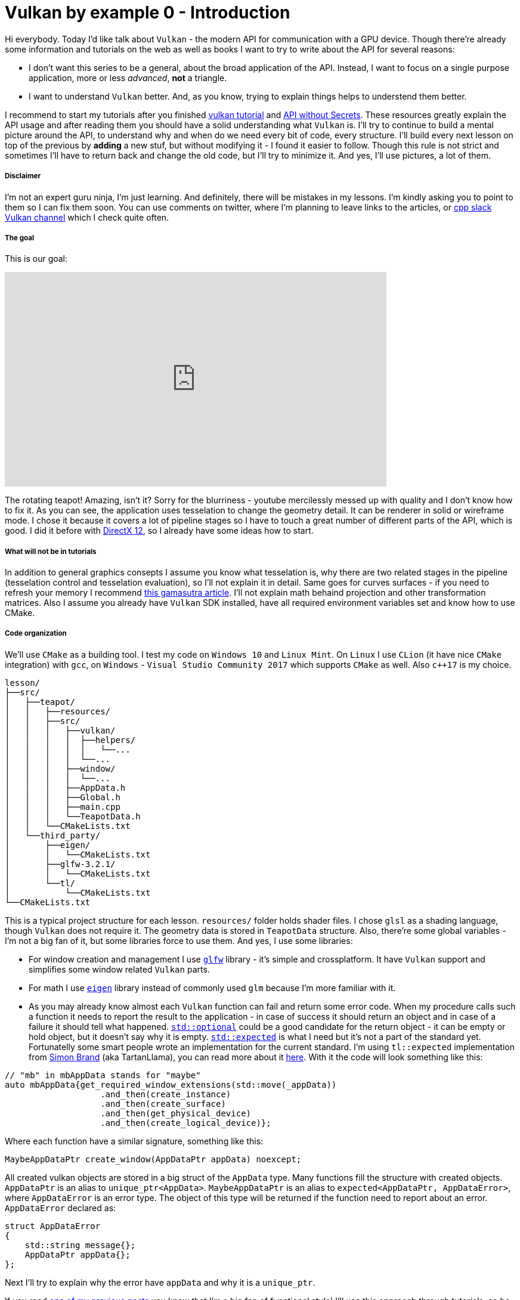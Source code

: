 = Vulkan by example 0 - Introduction
:hp-tags: c++, vulkan

Hi everybody. Today I'd like talk about `Vulkan` - the modern API for communication with a GPU device. Though there're already some information and tutorials on the web as well as books I want to try to write about the API for several reasons:

- I don't want this series to be a general, about the broad application of the API. Instead, I want to focus on a single purpose application, more or less _advanced_, *not* a triangle.
- I want to understand `Vulkan` better. And, as you know, trying to explain things helps to understend them better.

I recommend to start my tutorials after you finished https://vulkan-tutorial.com/[vulkan tutorial] and https://software.intel.com/en-us/articles/api-without-secrets-introduction-to-vulkan-preface[API without Secrets]. These resources greatly explain the API usage and after reading them you should have a solid understanding what `Vulkan` is. I'll try to continue to build a mental picture around the API, to understand why and when do we need every bit of code, every structure. I’ll build every next lesson on top of the previous by *adding* a new stuf, but without modifying it - I found it easier to follow. Though this rule is not strict and sometimes I’ll have to return back and change the old code, but I’ll try to minimize it. And yes, I’ll use pictures, a lot of them.

===== Disclaimer
I'm not an expert guru ninja, I'm just learning. And definitely, there will be mistakes in my lessons. I'm kindly asking you to point to them so I can fix them soon. You can use comments on twitter, where I'm planning to leave links to the articles, or https://khronosdevs.slack.com/[cpp slack Vulkan channel] which I check quite often.

===== The goal
This is our goal:

video::8RCWeKLlVew[youtube, width=640, height=360]

The rotating teapot! Amazing, isn't it? Sorry for the blurriness - youtube mercilessly messed up with quality and I don't know how to fix it. As you can see, the application uses tesselation to change the geometry detail. It can be renderer in solid or wireframe mode. I chose it because it covers a lot of pipeline stages so I have to touch a great number of different parts of the API, which is good. I did it before with https://nikitablack.github.io/2016/07/23/Direct-X-12-by-example.html[DirectX 12], so I already have some ideas how to start.

===== What will not be in tutorials
In addition to general graphics consepts I assume you know what tesselation is, why there are two related stages in the pipeline (tesselation control and tesselation evaluation), so I'll not explain it in detail. Same goes for curves surfaces - if you need to refresh your memory I recommend http://www.gamasutra.com/view/feature/131755/curved_surfaces_using_bzier_.php[this gamasutra article]. I'll not explain math behaind projection and other transformation matrices. Also I assume you already have `Vulkan` SDK installed, have all required environment variables set and know how to use CMake.

===== Code organization
We'll use `CMake` as a building tool. I test my code on `Windows 10` and `Linux Mint`. On `Linux` I use `CLion` (it have nice `CMake` integration) with `gcc`, on `Windows` - `Visual Studio Community 2017` which supports `CMake` as well. Also `c++17` is my choice.

----
lesson/
├──src/
│   ├──teapot/
│   │   ├──resources/
│   │   ├──src/
│   │   │   ├──vulkan/
│   │   │   │  ├──helpers/
│   │   │   │  │   └──...
│   │   │   │  └──...
│   │   │   ├──window/
│   │   │   │  └──...
│   │   │   ├──AppData.h
│   │   │   ├──Global.h
│   │   │   ├──main.cpp
│   │   │   └──TeapotData.h
│   │   └──CMakeLists.txt
│   └──third_party/
│       ├──eigen/
│       │   └──CMakeLists.txt
│       ├──glfw-3.2.1/
│       │   └──CMakeLists.txt
│       └──tl/
│           └──CMakeLists.txt
└──CMakeLists.txt
----
This is a typical project structure for each lesson. `resources/` folder holds shader files. I chose `glsl` as a shading language, though `Vulkan` does not require it. The geometry data is stored in `TeapotData` structure. Also, there're some global variables - I'm not a big fan of it, but some libraries force to use them. And yes, I use some libraries:

- For window creation and management I use http://www.glfw.org/[`glfw`] library - it's simple and crossplatform. It have `Vulkan` support and simplifies some window related `Vulkan` parts.
- For math I use http://eigen.tuxfamily.org/index.php[`eigen`] library instead of commonly used `glm` because I'm more familiar with it.
- As you may already know almost each `Vulkan` function can fail and return some error code. When my procedure calls such a function it needs to report the result to the application - in case of success it should return an object and in case of a failure it should tell what happened. http://en.cppreference.com/w/cpp/utility/optional[`std::optional`] could be a good candidate for the return object - it can be empty or hold object, but it doesn't say why it is empty. http://www.open-std.org/jtc1/sc22/wg21/docs/papers/2017/p0323r4.html[`std::expected`] is what I need but it's not a part of the standard yet. Fortunatelly some smart people wrote an implementation for the current standard. I'm using `tl::expected` implementation from https://blog.tartanllama.xyz/[Simon Brand] (aka TartanLlama), you can read more about it https://blog.tartanllama.xyz/optional-expected/[here]. With it the code will look something like this:

----
// "mb" in mbAppData stands for "maybe"
auto mbAppData{get_required_window_extensions(std::move(_appData))
	           .and_then(create_instance)
	           .and_then(create_surface)
	           .and_then(get_physical_device)
	           .and_then(create_logical_device)};
----

Where each function have a similar signature, something like this:

----
MaybeAppDataPtr create_window(AppDataPtr appData) noexcept;
----

All created vulkan objects are stored in a big struct of the `AppData` type. Many functions fill the structure with created objects. `AppDataPtr` is an alias to `unique_ptr<AppData>`. `MaybeAppDataPtr` is an alias to `expected<AppDataPtr, AppDataError>`, where `AppDataError` is an error type. The object of this type will be returned if the function need to report about an error. `AppDataError` declared as:

----
struct AppDataError
{
    std::string message{};
    AppDataPtr appData{};
};
----

Next I'll try to explain why the error have `appData` and why it is a `unique_ptr`.

If you read https://nikitablack.github.io/2017/03/23/Functional-programming-in-c-by-example.html[one of my previous posts] you know that I’m a big fan of functional style' I’ll use this approach through tutorials, so be prepared for tons of free functions and lack of classes! So,why not to pass a data as a reference or a pointer? The reason is that a free function have to be pure, have to be safe to call from different threads. If we pass the same object by reference we need to use some sort of synchronization to avoid data races, which we don't want, because it complicates a lot. It is possible to pass the data by copy, making every function _pure_, but since this struct can be lenghty I decided to use a unique pointer. So if we have an agreement that all functions accept a `unique_ptr` as a parameter, we can guarantee that the application is thread safe, since the `unique_ptr` can't be in two different places (threads) at the same time. Let's see how this works step by step:

- First the data is passed to a function by moving it, since unique pointer can't be copied. At this point the calling procedure does not own the data any more.
- In the function, if everything is went well, some fields of data gets updated and the entire struct returns back in an instance of `expected` type by moving it to that instance.
- If something went wrong, the object of type `AppDataError` is created with a message, explaining the reason of the fail. Since the data at this point _can_ hold some state, it needs to be returned back, because the outer code may use that state (for clearing, for example).

Though in the tutorials I'll use only one thread, I'd like to follow this code organization anyway, because I got used to it, it simple and readable, by my opinion.

I rewrote the tutorials multiple times trying to find the best style. In the end I came to conclusion that I don't want to copy the code to the article, but leave a link to a file on `Github` - this saves a lot of space and does not reuire to update the article in case the code changes. If you find this not very comfortable to read b̶u̶y̶ ̶a̶ ̶s̶e̶c̶o̶n̶d̶ ̶m̶o̶n̶i̶t̶o̶r̶ tell me and we'll try to come up with something to solve the problem.



Ok, we know what we want to see, now we need a data to show it.

===== The data
One of the first https://www.sjbaker.org/wiki/index.php?title=The_History_of_The_Teapot[links] in Google offers us a nice teapot dataset. Though it looks good it requires some processing - if we use it as it is we'll not get a complete model:

image::https://raw.githubusercontent.com/nikitablack/articles_stuff/master/vulkan_by_example/lesson_0/teapot_initial_patches.png["teapot_initial_patches", 400]

The initial data describes only a fraction of the teapot so some parts have to be duplicated - the body part have to be rendered with rotation and the handle and the spout have to be mirrored to get a closed form. This can be achieved in multiple ways - with instansing, with data duplication etc. But I chose to keep the points but add additional indices - _almost_ copies of corresponding parts. For example, the rim patch is presented by 16 indices (the dataset uses 16-point patches) - `102, 10, 104, 105, 4, 5, 6, 7, 8, 9, 10, 11, 12, 13, 14, 15` - and represents the quarter of the teapot rim. So I added the same indices 3 more times to the indices vector. But as you can gues just adding an indices copy will not work - I'll end up rendering the same patch in the same place. That's why I have to introduce another vector with patch transformations. Now the original rim patch will be rendered with identity transform, the next one - with 90 degrees rotation, the next next one - with 180 degrees rotation, and the last one with 270 degrees rotation to enclose the surface completely. For mirrored parts it's a little bit trickier - if I just make a copy of indices and a use a mirror matrix (which is a scale matrix) - the winding order will chage. On the following picture I tried to visualize a problem:

image::https://raw.githubusercontent.com/nikitablack/articles_stuff/master/vulkan_by_example/lesson_0/indices_mirror.png["teapot_initial_patches", 321]

Here the right triangle's face points in the positive `x` direction. Clockwise indices are `1-2-3`. Now if I want the mirrored triangle to _face_ the negative `x` direction, I can't use `1'-2'-3'` anymore - I need to change the order to `1'-3'-2'` (or change the winding order to counter clockwise - but I don't want to do that because that requires pipeline change). That's why I have to tweak indices a bit if I use a mirror matrix.

All the data is stored in `TeapotData.h` file - 28 patches in total. For visualisation I also added a vector with colors - one color for the patch. Later in shader I'll use patch id (the runtime kindly provides it) to sample transforms and colors and apply the changes to the corresponding patch.

===== Preparations
The basic code flow is pretty straightforward: in `main` we prepare `Vulkan` objects and start an _infinite_ loop. Of course it's not _that_ infinite - it will be stopped as soon as window is closed. After that happens everything should be cleared, we don't want to keep the garbage after our party, isn't it?

https://github.com/nikitablack/vulkan_by_example_2/blob/lesson_0/src/teapot/src/AppData.h[`AppData`], as I already told, is a state holder - it holds all the required objects. In this first tutorial it's pretty empty.

All we know for now is that we need to render the `teapotData` onto some surface - a `window`. The https://github.com/nikitablack/vulkan_by_example_2/blob/lesson_0/src/teapot/src/main.cpp[main.cpp] file starts with some includes as well with some global variables initialization. Now it's time to talk about globals and code flow in general.

First I initialize `glfw`, next check if `Vulkan` is supported, next tell `glfw` to http://www.glfw.org/docs/latest/context_guide.html#context_object[not use a context] and create resizable windows and finally create a window.

Next step is to assosiate a data (instance of the `AppData`) with the window - later in different `glfw` callbacks I'll be able to retrieve this data. Then I set a callback with http://www.glfw.org/docs/latest/group__input.html#ga7e496507126f35ea72f01b2e6ef6d155[`glfwSetKeyCallback`] which listens for `+`, `-` or `space` keys to change tesselation level or rendering mode.

----
void on_key_press(GLFWwindow * const window, int const key, int const /*scancode*/, int const action, int const /*mods*/)
{
	AppData * const appData{static_cast<AppData *>(glfwGetWindowUserPointer(window))};
	
	assert(appData);

	if (key == GLFW_KEY_KP_ADD && (action == GLFW_PRESS || action == GLFW_REPEAT))
	{
		// TODO increase tesselation level
	}
	else if (key == GLFW_KEY_KP_SUBTRACT && (action == GLFW_PRESS || action == GLFW_REPEAT))
	{
		// TODO decrease tesselation level
	}
	else if (key == GLFW_KEY_SPACE && (action == GLFW_RELEASE))
	{
		// TODO switch wireframe/solid rendering
	}
}
----

Here I obtain the data I passed earlier to `glfwSetWindowUserPointer()`.

Next I set some window size limit and finaly set a callback for the window resize.

----
void framebuffer_size_callback(GLFWwindow * const window, int const /*width*/, int const /*height*/)
{
	AppData * const appData{static_cast<AppData *>(glfwGetWindowUserPointer(window))};

	assert(appData);
	
	appData->framebufferResized = true;
}
----

All it's do is set the mentioned `framebufferResized` field to `true` but actual handling will be done in a main loop. This is done because there's no way to return an error from `glfw` callback, so if during the resize process there will be an exception we'll not know why.

NOTE: Almost all free functions in the application are _pure_, i.e. they don't change any state and don't have side effects. They always accept arguments by copy or const reference. I store each function in a separate unit (cpp file) and have all declarations in one place (`App.h` file).

After initializaition `MainApplication::run()` is called which loops until the window is closed:

----
void MainApplication::run()
{
	while (!glfwWindowShouldClose(_appData.window))
	{
		glfwPollEvents();
		render();
	}
}
----

Here in the loop I tell `glfw` to invoke registered callbacks with `glfwPollEvents` and do rendering (empty in this lesson).

In the `MainApplication` destructor I make cleaning:

----
MainApplication::~MainApplication()
{
	glfwTerminate();
}
----

For now only the window needs to be destroyed.

===== Conclusion
Wow, the whole post and no any single `Vulkan` related line of code! Sorry for that, it was a necessary long indroduction but I promise the next lesson will be much more interesting.

The source code for this lesson is https://github.com/nikitablack/vulkan_by_example/tree/lesson_0[here].